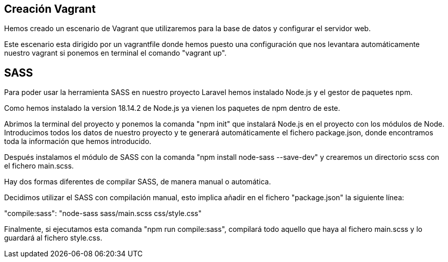 == Creación Vagrant

Hemos creado un escenario de Vagrant que utilizaremos para la base de datos y configurar el servidor web.

Este escenario esta dirigido por un vagrantfile donde hemos puesto una configuración que nos levantara automáticamente nuestro vagrant si ponemos en terminal el comando "vagrant up".

== SASS

Para poder usar la herramienta SASS en nuestro proyecto Laravel hemos instalado Node.js y el gestor de paquetes npm.

Como hemos instalado la version 18.14.2 de Node.js ya vienen los paquetes de npm dentro de este.

Abrimos la terminal del proyecto y ponemos la comanda "npm init" que instalará Node.js en el proyecto con los módulos de Node. Introducimos todos los datos de nuestro proyecto y te generará automáticamente el fichero package.json, donde encontramos toda la información que hemos introducido.

Después instalamos el módulo de SASS con la comanda "npm install node-sass --save-dev" y crearemos un directorio scss con el fichero main.scss.

Hay dos formas diferentes de compilar SASS, de manera manual o automática.

Decidimos utilizar el SASS con compilación manual, esto implica añadir en el fichero "package.json" la siguiente línea:

"compile:sass": "node-sass sass/main.scss css/style.css"

Finalmente, si ejecutamos esta comanda "npm run compile:sass", compilará todo aquello que haya al fichero main.scss y lo guardará al fichero style.css.